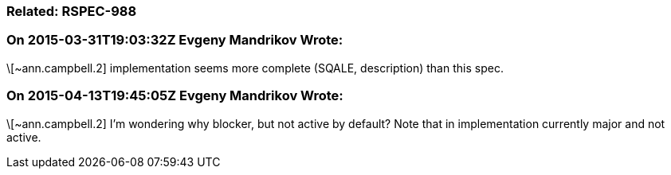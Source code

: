=== Related: RSPEC-988

=== On 2015-03-31T19:03:32Z Evgeny Mandrikov Wrote:
\[~ann.campbell.2] implementation seems more complete (SQALE, description) than this spec.

=== On 2015-04-13T19:45:05Z Evgeny Mandrikov Wrote:
\[~ann.campbell.2] I'm wondering why blocker, but not active by default? Note that in implementation currently major and not active.

